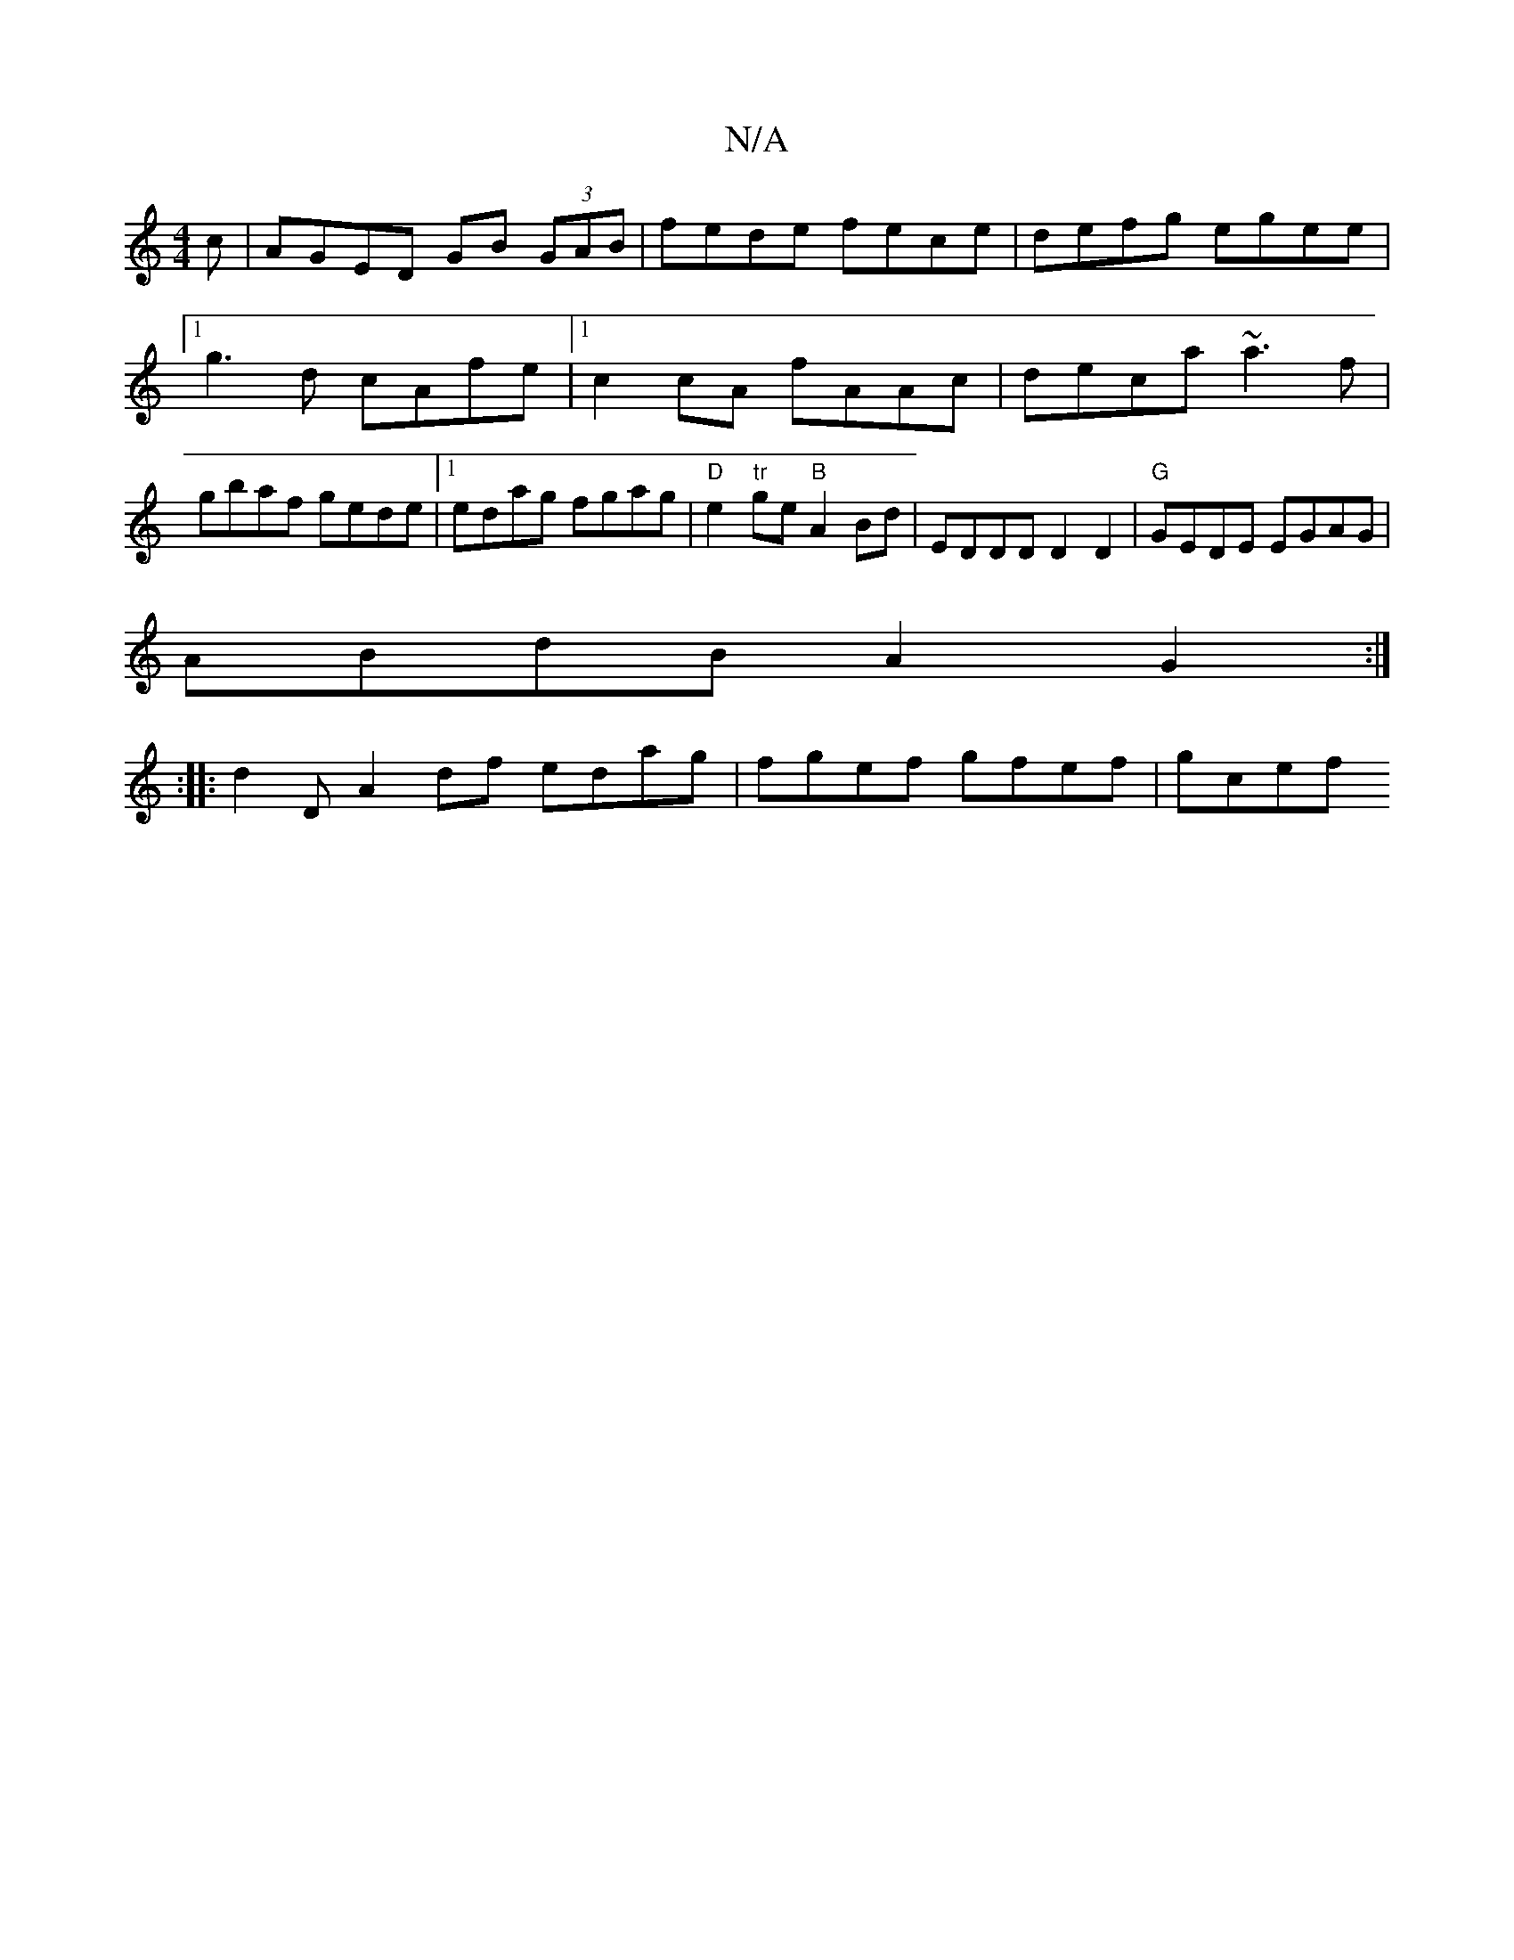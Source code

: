 X:1
T:N/A
M:4/4
R:N/A
K:Cmajor
c | AGED GB (3GAB |fede fece|defg egee|1 g3 d cAfe|1 c2 cA fAAc|deca ~a3f|gbaf gede|1 edag fgag|"D" e2 "tr"ge"B"A2 Bd | EDDD D2 D2 | "G"GEDE EGAG |
ABdB A2G2 :|
|: :|: d2 D A2 df edag|fgef gfef| gcef 